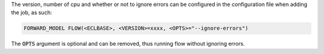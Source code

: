 The version, number of cpu and whether or not to ignore errors can
be configured in the configuration file when adding the job, as such:

.. code-block:: bash

    FORWARD_MODEL FLOW(<ECLBASE>, <VERSION>=xxxx, <OPTS>="--ignore-errors")

The :code:`OPTS` argument is optional and can be removed, thus running flow
without ignoring errors.
